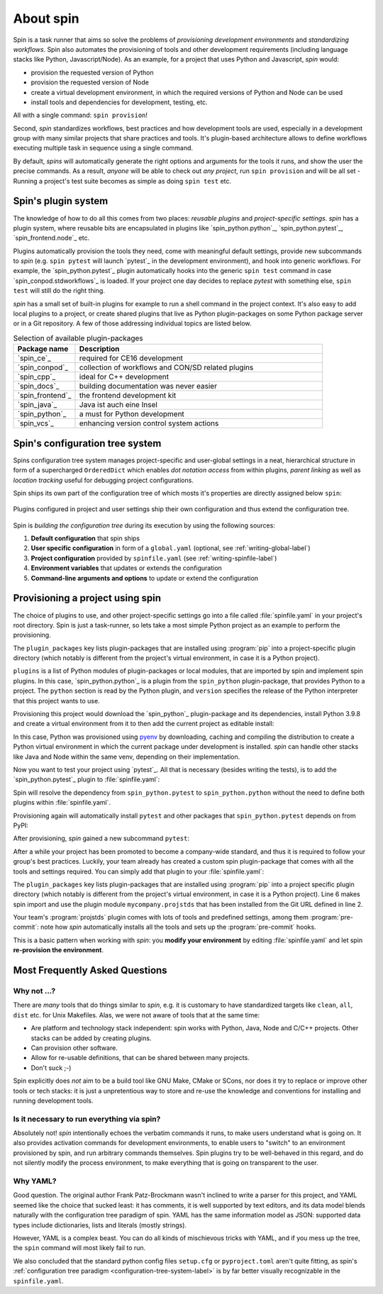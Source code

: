 
.. -*- coding: utf-8 -*-
   Copyright (C) 2024 CONTACT Software GmbH
   All rights reserved.
   https://www.contact-software.com/

==========
About spin
==========

Spin is a task runner that aims so solve the problems of *provisioning
development environments* and *standardizing workflows*. Spin also automates the
provisioning of tools and other development requirements (including language
stacks like Python, Javascript/Node). As an example, for a project that uses
Python and Javascript, `spin` would:

* provision the requested version of Python
* provision the requested version of Node
* create a virtual development environment, in which the required versions of
  Python and Node can be used
* install tools and dependencies for development, testing, etc.

All with a single command: ``spin provision``!

Second, `spin` standardizes workflows, best practices and how development tools
are used, especially in a development group with many similar projects that
share practices and tools. It's plugin-based architecture allows to define
workflows executing multiple task in sequence using a single command.

By default, `spins` will automatically generate the right options and arguments
for the tools it runs, and show the user the precise commands. As a result,
*anyone* will be able to check out *any project*, run ``spin provision`` and
will be all set - Running a project's test suite becomes as simple as doing
``spin test`` etc.


Spin's plugin system
====================

The knowledge of how to do all this comes from two places: *reusable plugins*
and *project-specific settings*. `spin` has a plugin system, where reusable bits
are encapsulated in plugins like `spin_python.python`_, `spin_python.pytest`_,
`spin_frontend.node`_ etc.

Plugins automatically provision the tools they need, come with meaningful
default settings, provide new subcommands to `spin` (e.g. ``spin pytest`` will
launch `pytest`_ in the development environment), and hook into generic
workflows. For example, the `spin_python.pytest`_ plugin automatically hooks
into the generic ``spin test`` command in case `spin_conpod.stdworkflows`_ is
loaded. If your project one day decides to replace `pytest` with something else,
``spin test`` will still do the right thing.

`spin` has a small set of built-in plugins for example to run a shell command
in the project context. It's also easy to add local plugins to a project, or
create shared plugins that live as Python plugin-packages on some Python package
server or in a Git repository. A few of those addressing individual topics are
listed below.

.. list-table:: Selection of available plugin-packages
   :widths: 20 80
   :header-rows: 1

   * - Package name
     - Description
   * - `spin_ce`_
     - required for CE16 development
   * - `spin_conpod`_
     - collection of workflows and CON/SD related plugins
   * - `spin_cpp`_
     - ideal for C++ development
   * - `spin_docs`_
     - building documentation was never easier
   * - `spin_frontend`_
     - the frontend development kit
   * - `spin_java`_
     - Java ist auch eine Insel
   * - `spin_python`_
     - a must for Python development
   * - `spin_vcs`_
     - enhancing version control system actions

.. _configuration-tree-system-label:

Spin's configuration tree system
================================

Spins configuration tree system manages project-specific and user-global
settings in a neat, hierarchical structure in form of a supercharged
``OrderedDict`` which enables *dot notation access* from within plugins, *parent
linking* as well as *location tracking* useful for debugging project
configurations.

Spin ships its own part of the configuration tree of which mosts it's properties
are directly assigned below ``spin``:

  .. code-block:: yaml
    :caption: Excerpt of spins builtin configuration tree
    :emphasize-lines: 1

    spin:
      data: Path('/home/bts/.local/share/spin')
      extra_index: None
      index_url: 'https://packages.contact.de/tools/stable'
      spinfile: Path('/home/bts/src/qs/spin/cs.spin/spinfile.yaml')
      ...

Plugins configured in project and user settings ship their own configuration
and thus extend the configuration tree.

  .. code-block:: yaml
    :caption: A plugin extending the configuration tree
    :emphasize-lines: 3

    spin:
      ...
    myplugin:
      setting1: ...
      setting2: ...


Spin is *building the configuration tree* during its execution by using the
following sources:

#. **Default configuration** that spin ships

#. **User specific configuration** in form of a ``global.yaml``
   (optional, see :ref:`writing-global-label`)

#. **Project configuration** provided by ``spinfile.yaml`` (see
   :ref:`writing-spinfile-label`)

#. **Environment variables** that updates or extends the configuration

#. **Command-line arguments and options** to update or extend the configuration

Provisioning a project using spin
=================================

The choice of plugins to use, and other project-specific settings go
into a file called :file:`spinfile.yaml` in your project's root
directory. Spin is just a task-runner, so lets take a most simple Python project
as an example to perform the provisioning.

.. code-block:: yaml
   :caption: Minimal :file:`spinfile.yaml` for a Python project

   plugin_packages:
     - spin_python
   plugins:
     - spin_python.python
   python:
     version: 3.9.8

The ``plugin_packages`` key lists plugin-packages that are installed using
:program:`pip` into a project-specific plugin directory (which notably is
different from the project's virtual environment, in case it is a Python
project).

``plugins`` is a list of Python modules of plugin-packages or local modules,
that are imported by spin and implement spin plugins. In this case,
`spin_python.python`_ is a plugin from the ``spin_python`` plugin-package, that
provides Python to a project. The ``python`` section is read by the Python
plugin, and ``version`` specifies the release of the Python interpreter that
this project wants to use.

Provisioning this project would download the `spin_python`_ plugin-package and
its dependencies, install Python 3.9.8 and create a virtual environment from it
to then add the current project as editable install:

.. code-block:: console
   :caption: Provision a Python project using cs.spin
   :emphasize-lines: 1,3,6,11,14

   $ spin provision
   spin: mkdir /home/bts/src/qs/spin/cs.spin/.spin/plugins
   spin: /home/bts/src/qs/spin/cs.spin/venv/bin/python3.12 -mpip install -q -t /home/bts/src/qs/spin/cs.spin/.spin/plugins --index-url https://packages.contact.de/tools/stable spin_python
   spin: set PYTHON_BUILD_CACHE_PATH=/home/bts/.local/share/spin/pyenv_cache
   spin: set PYTHON_CFLAGS=-DOPENSSL_NO_COMP
   spin: /home/bts/.local/share/spin/pyenv/plugins/python-build/bin/python-build 3.9.8 /home/bts/.local/share/spin/python/3.9.8
   Downloading Python-3.9.8.tar.xz...
   -> https://www.python.org/ftp/python/3.9.8/Python-3.9.8.tar.xz
   Installing Python-3.9.8...
   Installed Python-3.9.8 to /home/bts/.local/share/spin/python/3.9.8
   spin: /home/bts/src/qs/spin/cs.spin/venv/bin/python3.12 -mvirtualenv -q -p /home/bts/.local/share/spin/python/3.9.8/bin/python /home/bts/src/qs/spin/cs.spin/.spin/venv
   spin: activate /home/bts/src/qs/spin/cs.spin/.spin/venv
   spin: python -mpip -q install -U pip
   spin: pip install -q -e .

In this case, Python was provisioned using `pyenv
<https://github.com/pyenv/pyenv>`_ by downloading, caching and compiling the
distribution to create a Python virtual environment in which the current package
under development is installed. `spin` can handle other stacks like Java and
Node within the same venv, depending on their implementation.

Now you want to test your project using `pytest`_. All that is necessary
(besides writing the tests), is to add the `spin_python.pytest`_ plugin to
:file:`spinfile.yaml`:

.. code-block:: yaml
   :caption: Minimal :file:`spinfile.yaml` to run the pytest plugin
   :emphasize-lines: 4

   plugin_packages:
     - spin_python
   plugins:
     - spin_python.pytest
   python:
     version: 3.9.6

Spin will resolve the dependency from ``spin_python.pytest`` to
``spin_python.python`` without the need to define both plugins within
:file:`spinfile.yaml`.

Provisioning again will automatically install ``pytest`` and other packages
that ``spin_python.pytest`` depends on from PyPI:

.. code-block:: console
   :caption: Provision the ``spin_python.pytest`` plugin as well as its dependencies
   :emphasize-lines: 7

   $ spin provision
   spin: /home/bts/src/qs/spin/cs.spin/venv/bin/python3.12 -mpip install -q \
       -t /home/bts/src/qs/spin/cs.spin/.spin/plugins \
       --index-url https://packages.contact.de/tools/stable \
       spin_python
   spin: activate /home/bts/src/qs/spin/cs.spin/.spin/venv
   spin: pip install -q pytest-cov pytest
   spin: pip install -q -e .

After provisioning, `spin` gained a new subcommand ``pytest``:

.. code-block:: console
   :caption: Execute the pytest subcommand
   :emphasize-lines: 1

   $ spin pytest
   spin -p pytest.tests=tests pytest
   spin: activate /home/bts/src/qs/spin/cs.spin/.spin/venv
   spin: pytest tests
   ======================= test session starts =================================
   platform linux -- Python 3.9.8, pytest-8.3.2, pluggy-1.5.0
   rootdir: /home/bts/src/qs/spin/cs.spin
   configfile: pyproject.toml
   plugins: cov-5.0.0
   collected 113 items
   tests/integration/test_provisioning.py ....
   ...

After a while your project has been promoted to become a company-wide standard,
and thus it is required to follow your group's best practices. Luckily, your
team already has created a custom spin plugin-package that comes with all the
tools and settings required. You can simply add that plugin to your
:file:`spinfile.yaml`:

.. code-block:: yaml
   :caption: :file:`spinfile.yaml` defining a plugin-package from a git-repository
   :emphasize-lines: 2,6,9-10
   :linenos:

   plugin_packages:
     - git+https://git.example.com/projstds#egg=projstds
     - spin_python
   plugins:
     - spin_python.pytest
     - mycompany.projstds
   python:
     version: 3.9.6
   projstds:
     # Plugin settings goes here

The ``plugin_packages`` key lists plugin-packages that are installed using
:program:`pip` into a project specific plugin directory (which notably is
different from the project's virtual environment, in case it is a Python
project). Line 6 makes spin import and use the plugin module
``mycompany.projstds`` that has been installed from the Git URL defined in line
2.

Your team's :program:`projstds` plugin comes with lots of tools and predefined
settings, among them :program:`pre-commit`: note how `spin` automatically
installs all the tools and sets up the :program:`pre-commit` hooks.

.. code-block:: console
   :caption: Provisioning a plugin-package from a git-repository
   :emphasize-lines: 8-10

   $ spin provision
   spin: /home/bts/src/qs/spin/cs.spin/venv/bin/python3.12 -mpip install -q \
       -t /home/bts/src/qs/spin/cs.spin/.spin/plugins \
       --index-url https://packages.contact.de/tools/stable \
       spin_python \
       git+https://git.example.com/projstds#egg=projstds
   spin: activate /home/bts/src/qs/spin/cs.spin/.spin/venv
   spin: pip -q install pytest pre-commit flake8 black flake8-isort ...
   spin: pre-commit install
   pre-commit installed at .git/hooks/pre-commit

This is a basic pattern when working with *spin*: you **modify your
environment** by editing :file:`spinfile.yaml` and let spin **re-provision the
environment**.


Most Frequently Asked Questions
===============================

Why not ...?
------------

There are *many* tools that do things similar to *spin*, e.g. it is customary to
have standardized targets like ``clean``, ``all``, ``dist`` etc. for Unix
Makefiles. Alas, we were not aware of tools that at the same time:

* Are platform and technology stack independent: spin works with Python, Java,
  Node and C/C++ projects. Other stacks can be added by creating plugins.
* Can provision other software.
* Allow for re-usable definitions, that can be shared between many projects.
* Don't suck ;-)

Spin explicitly does *not* aim to be a build tool like GNU Make, CMake or SCons,
nor does it try to replace or improve other tools or tech stacks: it is just a
unpretentious way to store and re-use the knowledge and conventions for
installing and running development tools.

Is it necessary to run everything via spin?
-------------------------------------------

Absolutely not! *spin* intentionally echoes the verbatim commands it runs, to
make users understand what is going on. It also provides activation commands for
development environments, to enable users to "switch" to an environment
provisioned by spin, and run arbitrary commands themselves. Spin plugins try to
be well-behaved in this regard, and do not silently modify the process
environment, to make everything that is going on transparent to the user.


Why YAML?
---------

Good question. The original author Frank Patz-Brockmann wasn't inclined to write
a parser for this project, and YAML seemed like the choice that sucked least: it
has comments, it is well supported by text editors, and its data model blends
naturally with the configuration tree paradigm of spin. YAML has the same
information model as JSON: supported data types include dictionaries, lists and
literals (mostly strings).

However, YAML is a complex beast. You can do all kinds of mischievous tricks
with YAML, and if you mess up the tree, the ``spin`` command will most likely
fail to run.

We also concluded that the standard python config files ``setup.cfg`` or
``pyproject.toml`` aren't quite fitting, as spin's :ref:`configuration tree
paradigm <configuration-tree-system-label>` is by far better visually
recognizable in the ``spinfile.yaml``.
